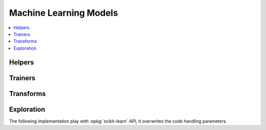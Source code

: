 
Machine Learning Models
=======================

.. contents::
    :local:

Helpers
+++++++

.. autosignature:: mlinsights.mlmodel.ml_featurizer.model_featurizer

Trainers
++++++++

.. autosignature:: mlinsights.mlmodel.classification_kmeans.ClassifierAfterKMeans

.. autosignature:: mlinsights.mlmodel.piecewise_estimator.PiecewiseClassifier

.. autosignature:: mlinsights.mlmodel.piecewise_estimator.PiecewiseRegression

.. autosignature:: mlinsights.mlmodel.quantile_mlpregressor.QuantileMLPRegressor

.. autosignature:: mlinsights.mlmodel.quantile_regression.QuantileLinearRegression

Transforms
++++++++++

.. autosignature:: mlinsights.mlmodel.categories_to_integers.CategoriesToIntegers

.. autosignature:: mlinsights.mlmodel.extended_features.ExtendedFeatures

.. autosignature:: mlinsights.mlmodel.predictable_tsne.PredictableTSNE

.. autosignature:: mlinsights.mlmodel.transfer_transformer.TransferTransformer

Exploration
+++++++++++

The following implementation play with :epkg:`scikit-learn`
API, it overwrites the code handling parameters.

.. autosignature:: mlinsights.sklapi.sklearn_base_transform_learner.SkBaseTransformLearner

.. autosignature:: mlinsights.sklapi.sklearn_base_transform_stacking.SkBaseTransformStacking

